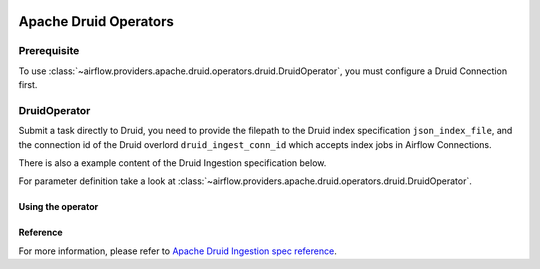  .. Licensed to the Apache Software Foundation (ASF) under one
    or more contributor license agreements.  See the NOTICE file
    distributed with this work for additional information
    regarding copyright ownership.  The ASF licenses this file
    to you under the Apache License, Version 2.0 (the
    "License"); you may not use this file except in compliance
    with the License.  You may obtain a copy of the License at

 ..   http://www.apache.org/licenses/LICENSE-2.0

 .. Unless required by applicable law or agreed to in writing,
    software distributed under the License is distributed on an
    "AS IS" BASIS, WITHOUT WARRANTIES OR CONDITIONS OF ANY
    KIND, either express or implied.  See the License for the
    specific language governing permissions and limitations
    under the License.


Apache Druid Operators
======================

Prerequisite
------------

To use :class:`~airflow.providers.apache.druid.operators.druid.DruidOperator`,
you must configure a Druid Connection first.

DruidOperator
-------------------

Submit a task directly to Druid, you need to provide the filepath to the Druid index specification ``json_index_file``, and the connection id of the Druid overlord ``druid_ingest_conn_id`` which accepts index jobs in Airflow Connections.

There is also a example content of the Druid Ingestion specification below.

For parameter definition take a look at :class:`~airflow.providers.apache.druid.operators.druid.DruidOperator`.

Using the operator
""""""""""""""""""

.. exampleinclude:: /../../tests/system/providers/apache/druid/example_druid_dag.py
    :language: python
    :dedent: 4
    :start-after: [START howto_operator_druid_submit]
    :end-before: [END howto_operator_druid_submit]

Reference
"""""""""

For more information, please refer to `Apache Druid Ingestion spec reference <https://druid.apache.org/docs/latest/ingestion/ingestion-spec.html>`_.
